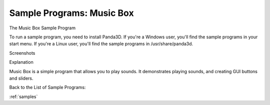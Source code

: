 .. _music-box:

Sample Programs: Music Box
==========================

The Music Box Sample Program

To run a sample program, you need to install Panda3D. If you're a Windows
user, you'll find the sample programs in your start menu. If you're a Linux
user, you'll find the sample programs in /usr/share/panda3d.

Screenshots

|Screenshot-Sample-Programs-Music-Box.jpg|

Explanation

Music Box is a simple program that allows you to play sounds. It demonstrates
playing sounds, and creating GUI buttons and sliders.

Back to the List of Sample Programs:

:ref:`samples`

.. |Screenshot-Sample-Programs-Music-Box.jpg| image:: screenshot-sample-programs-music-box.jpg
